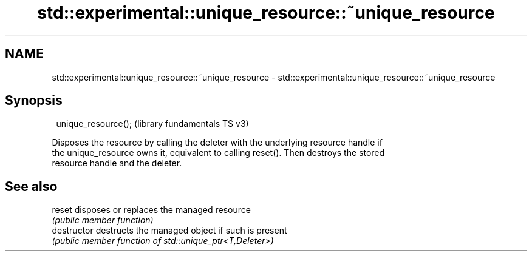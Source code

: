 .TH std::experimental::unique_resource::~unique_resource 3 "2021.11.17" "http://cppreference.com" "C++ Standard Libary"
.SH NAME
std::experimental::unique_resource::~unique_resource \- std::experimental::unique_resource::~unique_resource

.SH Synopsis
   ~unique_resource();  (library fundamentals TS v3)

   Disposes the resource by calling the deleter with the underlying resource handle if
   the unique_resource owns it, equivalent to calling reset(). Then destroys the stored
   resource handle and the deleter.

.SH See also

   reset        disposes or replaces the managed resource
                \fI(public member function)\fP
   destructor   destructs the managed object if such is present
                \fI(public member function of std::unique_ptr<T,Deleter>)\fP
